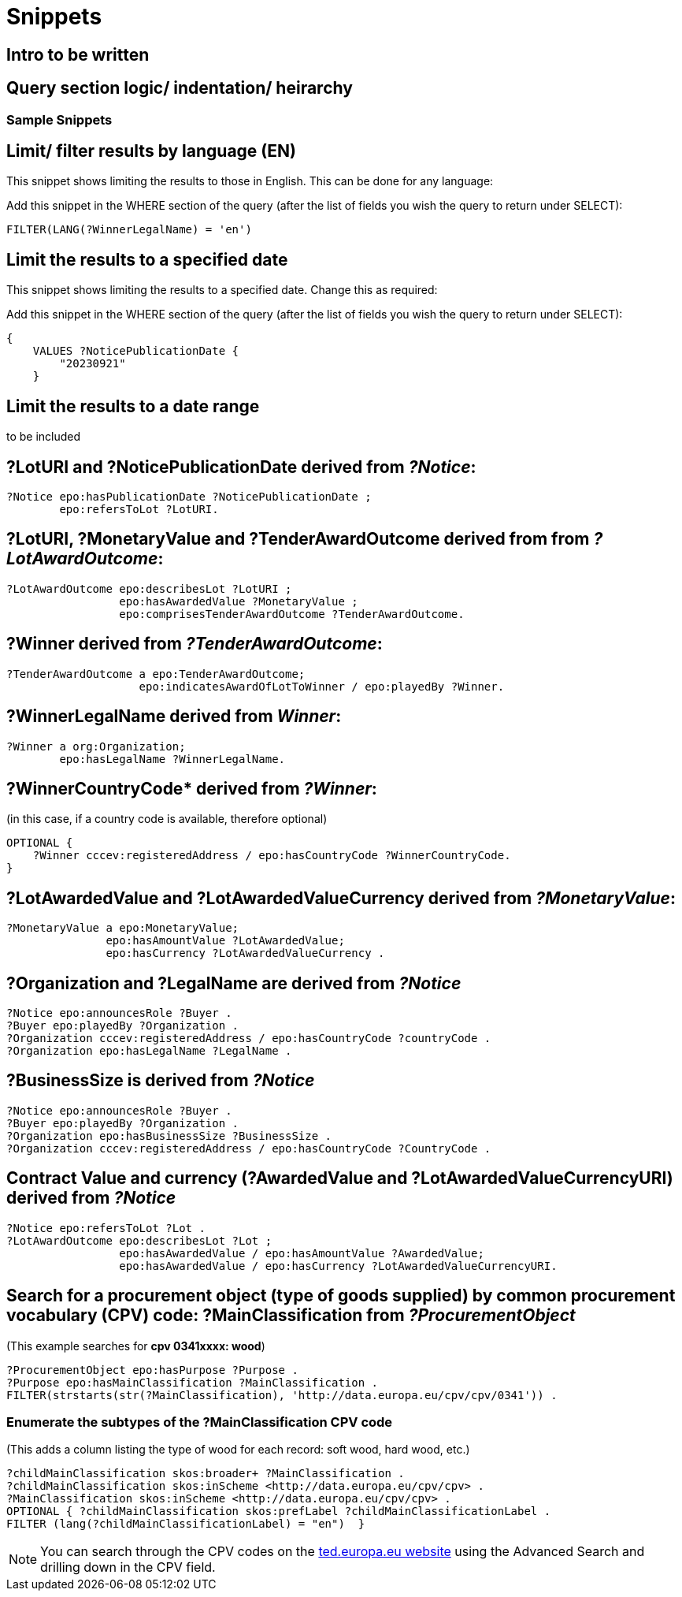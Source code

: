 = Snippets

== Intro to be written

== Query section logic/ indentation/ heirarchy
=== Sample Snippets

== Limit/ filter results by language (EN)

This snippet shows limiting the results to those in English. This can be done for any language:

Add this snippet in the WHERE section of the query (after the list of fields you wish the query to return under SELECT):

[source]
--
FILTER(LANG(?WinnerLegalName) = 'en')
--

== Limit the results to a specified date 

This snippet shows limiting the results to a specified date. Change this as required:

Add this snippet in the WHERE section of the query (after the list of fields you wish the query to return under SELECT):

[source]
--
{
    VALUES ?NoticePublicationDate {
        "20230921"
    }
--

== Limit the results to a date range

to be included

== *?LotURI* and *?NoticePublicationDate* derived from _?Notice_:

[source]
--
?Notice epo:hasPublicationDate ?NoticePublicationDate ;
        epo:refersToLot ?LotURI.
--

== *?LotURI*, *?MonetaryValue* and *?TenderAwardOutcome* derived from from _?LotAwardOutcome_:           
    
[source]
--   
?LotAwardOutcome epo:describesLot ?LotURI ;
                 epo:hasAwardedValue ?MonetaryValue ;
                 epo:comprisesTenderAwardOutcome ?TenderAwardOutcome.

--

== *?Winner* derived from _?TenderAwardOutcome_:

[source]
--   
?TenderAwardOutcome a epo:TenderAwardOutcome;
                    epo:indicatesAwardOfLotToWinner / epo:playedBy ?Winner.
--

== *?WinnerLegalName* derived from _Winner_:

[source]
--  
?Winner a org:Organization;
        epo:hasLegalName ?WinnerLegalName.
--

== ?WinnerCountryCode* derived from _?Winner_: 
(in this case, if a country code is available, therefore optional)

[source]
--     
 
OPTIONAL {
    ?Winner cccev:registeredAddress / epo:hasCountryCode ?WinnerCountryCode.
}
--

== *?LotAwardedValue* and *?LotAwardedValueCurrency* derived from _?MonetaryValue_:

[source]
-- 
?MonetaryValue a epo:MonetaryValue;
               epo:hasAmountValue ?LotAwardedValue;
               epo:hasCurrency ?LotAwardedValueCurrency .
--

== *?Organization* and *?LegalName* are derived from _?Notice_

[source]
-- 
?Notice epo:announcesRole ?Buyer .
?Buyer epo:playedBy ?Organization .
?Organization cccev:registeredAddress / epo:hasCountryCode ?countryCode .
?Organization epo:hasLegalName ?LegalName .
--


== *?BusinessSize* is derived from _?Notice_

[source]
-- 
?Notice epo:announcesRole ?Buyer .
?Buyer epo:playedBy ?Organization .
?Organization epo:hasBusinessSize ?BusinessSize .
?Organization cccev:registeredAddress / epo:hasCountryCode ?CountryCode .
--

== Contract Value and currency *(?AwardedValue* and *?LotAwardedValueCurrencyURI*) derived from _?Notice_
[source]
-- 
?Notice epo:refersToLot ?Lot .
?LotAwardOutcome epo:describesLot ?Lot ;
                 epo:hasAwardedValue / epo:hasAmountValue ?AwardedValue;
                 epo:hasAwardedValue / epo:hasCurrency ?LotAwardedValueCurrencyURI.
--  

== Search for a procurement object (type of goods supplied) by common procurement vocabulary (CPV) code: *?MainClassification* from _?ProcurementObject_

(This example searches for *cpv 0341xxxx: wood*)

[source]
-- 
?ProcurementObject epo:hasPurpose ?Purpose .
?Purpose epo:hasMainClassification ?MainClassification .
FILTER(strstarts(str(?MainClassification), 'http://data.europa.eu/cpv/cpv/0341')) .
--

=== Enumerate the subtypes of the *?MainClassification CPV code*

(This adds a column listing the type of wood for each record: soft wood, hard wood, etc.)

[source]
--
?childMainClassification skos:broader+ ?MainClassification .
?childMainClassification skos:inScheme <http://data.europa.eu/cpv/cpv> .
?MainClassification skos:inScheme <http://data.europa.eu/cpv/cpv> .
OPTIONAL { ?childMainClassification skos:prefLabel ?childMainClassificationLabel .
FILTER (lang(?childMainClassificationLabel) = "en")  }  
--

NOTE: You can search through the CPV codes on the https://ted.europa.eu/en/advanced-search[ted.europa.eu website] using the Advanced Search and drilling down in the CPV field.